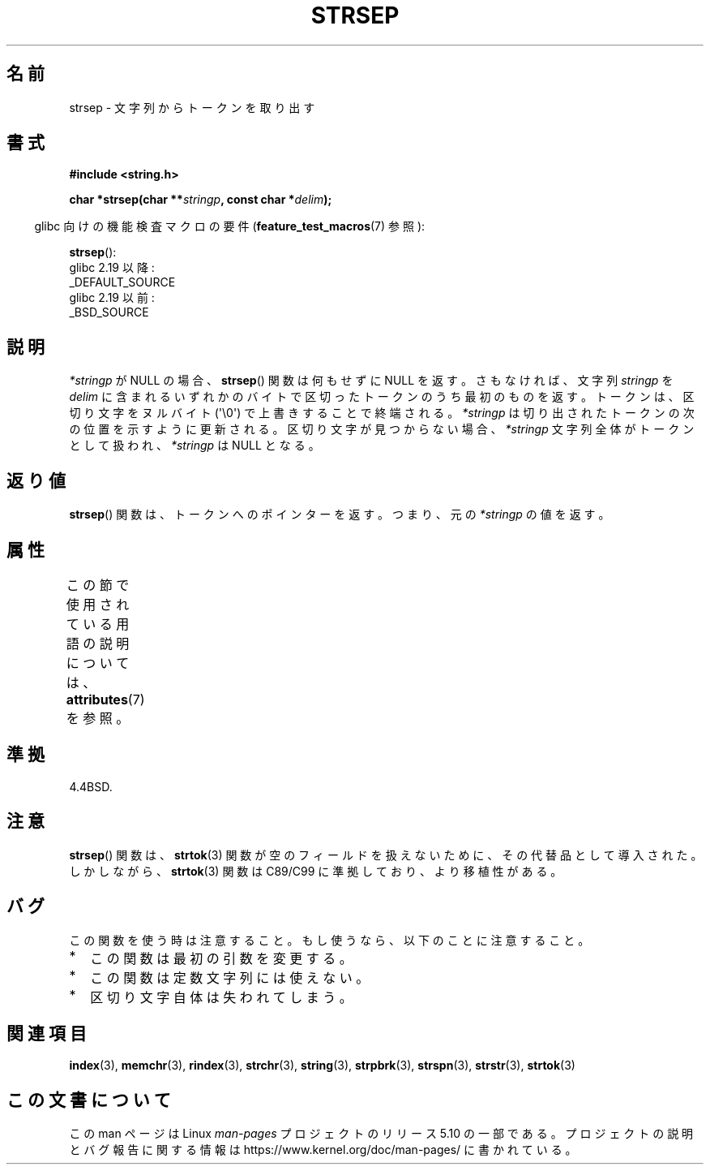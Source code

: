 .\" Copyright 1993 David Metcalfe (david@prism.demon.co.uk)
.\"
.\" %%%LICENSE_START(VERBATIM)
.\" Permission is granted to make and distribute verbatim copies of this
.\" manual provided the copyright notice and this permission notice are
.\" preserved on all copies.
.\"
.\" Permission is granted to copy and distribute modified versions of this
.\" manual under the conditions for verbatim copying, provided that the
.\" entire resulting derived work is distributed under the terms of a
.\" permission notice identical to this one.
.\"
.\" Since the Linux kernel and libraries are constantly changing, this
.\" manual page may be incorrect or out-of-date.  The author(s) assume no
.\" responsibility for errors or omissions, or for damages resulting from
.\" the use of the information contained herein.  The author(s) may not
.\" have taken the same level of care in the production of this manual,
.\" which is licensed free of charge, as they might when working
.\" professionally.
.\"
.\" Formatted or processed versions of this manual, if unaccompanied by
.\" the source, must acknowledge the copyright and authors of this work.
.\" %%%LICENSE_END
.\"
.\" References consulted:
.\"     Linux libc source code
.\"     Lewine's _POSIX Programmer's Guide_ (O'Reilly & Associates, 1991)
.\"     386BSD man pages
.\" Modified Sat Jul 24 18:00:10 1993 by Rik Faith (faith@cs.unc.edu)
.\" Modified Mon Jan 20 12:04:18 1997 by Andries Brouwer (aeb@cwi.nl)
.\" Modified Tue Jan 23 20:23:07 2001 by Andries Brouwer (aeb@cwi.nl)
.\"
.\"*******************************************************************
.\"
.\" This file was generated with po4a. Translate the source file.
.\"
.\"*******************************************************************
.\"
.\" Japanese Version Copyright (c) 1997 HIROFUMI Nishizuka
.\"	all rights reserved.
.\" Translated Tue Dec 16 10:06:16 JST 1997
.\"	by HIROFUMI Nishizuka <nishi@rpts.cl.nec.co.jp>
.\" Updated Tue Apr 10 11:19:58 JST 2001 by Kentaro Shirakata <argrath@ub32.org>
.\" Updated 2009-02-12 by Kentaro Shirakata <argrath@ub32.org>
.\"
.TH STRSEP 3 2019\-03\-06 GNU "Linux Programmer's Manual"
.SH 名前
strsep \- 文字列からトークンを取り出す
.SH 書式
.nf
\fB#include <string.h>\fP
.PP
\fBchar *strsep(char **\fP\fIstringp\fP\fB, const char *\fP\fIdelim\fP\fB);\fP
.fi
.PP
.RS -4
glibc 向けの機能検査マクロの要件 (\fBfeature_test_macros\fP(7)  参照):
.RE
.PP
\fBstrsep\fP():
    glibc 2.19 以降:
        _DEFAULT_SOURCE
    glibc 2.19 以前:
        _BSD_SOURCE
.SH 説明
\fI*stringp\fP が NULL の場合、 \fBstrsep\fP()  関数は何もせずに NULL を返す。 さもなければ、文字列
\fIstringp\fP を \fIdelim\fP に含まれるいずれかのバイトで区切ったトークンのうち最初のものを返す。 トークンは、区切り文字をヌルバイト
(\(aq\e0\(aq) で上書きすることで 終端される。 \fI*stringp\fP は切り出されたトークンの次の位置を示すように更新される。
区切り文字が見つからない場合、\fI*stringp\fP 文字列全体がトークンとして 扱われ、\fI*stringp\fP は NULL となる。
.SH 返り値
\fBstrsep\fP()  関数は、トークンへのポインターを返す。 つまり、元の \fI*stringp\fP の値を返す。
.SH 属性
この節で使用されている用語の説明については、 \fBattributes\fP(7) を参照。
.TS
allbox;
lb lb lb
l l l.
インターフェース	属性	値
T{
\fBstrsep\fP()
T}	Thread safety	MT\-Safe
.TE
.SH 準拠
4.4BSD.
.SH 注意
\fBstrsep\fP()  関数は、 \fBstrtok\fP(3)  関数が空のフィールドを 扱えないために、その代替品として導入された。 しかしながら、
\fBstrtok\fP(3)  関数は C89/C99 に準拠しており、より移植性がある。
.SH バグ
この関数を使う時は注意すること。 もし使うなら、以下のことに注意すること。
.IP * 2
この関数は最初の引数を変更する。
.IP *
この関数は定数文字列には使えない。
.IP *
区切り文字自体は失われてしまう。
.SH 関連項目
\fBindex\fP(3), \fBmemchr\fP(3), \fBrindex\fP(3), \fBstrchr\fP(3), \fBstring\fP(3),
\fBstrpbrk\fP(3), \fBstrspn\fP(3), \fBstrstr\fP(3), \fBstrtok\fP(3)
.SH この文書について
この man ページは Linux \fIman\-pages\fP プロジェクトのリリース 5.10 の一部である。プロジェクトの説明とバグ報告に関する情報は
\%https://www.kernel.org/doc/man\-pages/ に書かれている。
